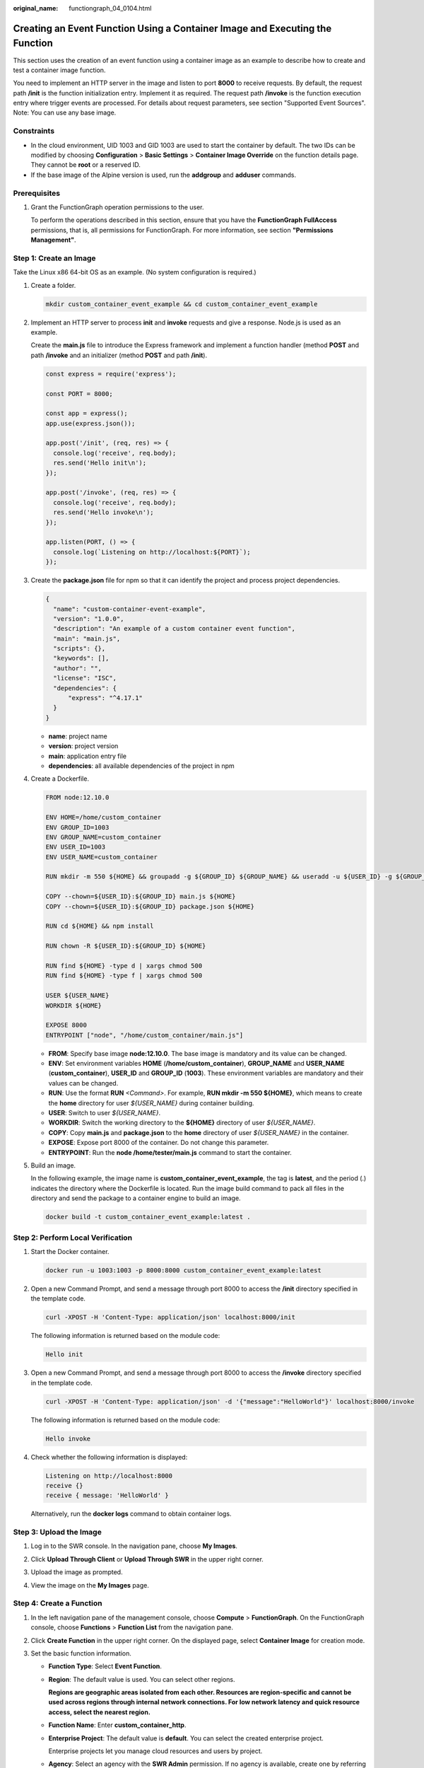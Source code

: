 :original_name: functiongraph_04_0104.html

.. _functiongraph_04_0104:

Creating an Event Function Using a Container Image and Executing the Function
=============================================================================

This section uses the creation of an event function using a container image as an example to describe how to create and test a container image function.

You need to implement an HTTP server in the image and listen to port **8000** to receive requests. By default, the request path **/init** is the function initialization entry. Implement it as required. The request path **/invoke** is the function execution entry where trigger events are processed. For details about request parameters, see section "Supported Event Sources". Note: You can use any base image.

Constraints
-----------

-  In the cloud environment, UID 1003 and GID 1003 are used to start the container by default. The two IDs can be modified by choosing **Configuration** > **Basic Settings** > **Container Image Override** on the function details page. They cannot be **root** or a reserved ID.
-  If the base image of the Alpine version is used, run the **addgroup** and **adduser** commands.

Prerequisites
-------------

#. Grant the FunctionGraph operation permissions to the user.

   To perform the operations described in this section, ensure that you have the **FunctionGraph FullAccess** permissions, that is, all permissions for FunctionGraph. For more information, see section **"Permissions Management"**.

Step 1: Create an Image
-----------------------

Take the Linux x86 64-bit OS as an example. (No system configuration is required.)

#. Create a folder.

   .. code-block::

      mkdir custom_container_event_example && cd custom_container_event_example

2. Implement an HTTP server to process **init** and **invoke** requests and give a response. Node.js is used as an example.

   Create the **main.js** file to introduce the Express framework and implement a function handler (method **POST** and path **/invoke** and an initializer (method **POST** and path **/init**).

   .. code-block::

      const express = require('express');

      const PORT = 8000;

      const app = express();
      app.use(express.json());

      app.post('/init', (req, res) => {
        console.log('receive', req.body);
        res.send('Hello init\n');
      });

      app.post('/invoke', (req, res) => {
        console.log('receive', req.body);
        res.send('Hello invoke\n');
      });

      app.listen(PORT, () => {
        console.log(`Listening on http://localhost:${PORT}`);
      });

3. Create the **package.json** file for npm so that it can identify the project and process project dependencies.

   .. code-block::

      {
        "name": "custom-container-event-example",
        "version": "1.0.0",
        "description": "An example of a custom container event function",
        "main": "main.js",
        "scripts": {},
        "keywords": [],
        "author": "",
        "license": "ISC",
        "dependencies": {
            "express": "^4.17.1"
        }
      }

   -  **name**: project name
   -  **version**: project version
   -  **main**: application entry file
   -  **dependencies**: all available dependencies of the project in npm

4. Create a Dockerfile.

   .. code-block::

      FROM node:12.10.0

      ENV HOME=/home/custom_container
      ENV GROUP_ID=1003
      ENV GROUP_NAME=custom_container
      ENV USER_ID=1003
      ENV USER_NAME=custom_container

      RUN mkdir -m 550 ${HOME} && groupadd -g ${GROUP_ID} ${GROUP_NAME} && useradd -u ${USER_ID} -g ${GROUP_ID} ${USER_NAME}

      COPY --chown=${USER_ID}:${GROUP_ID} main.js ${HOME}
      COPY --chown=${USER_ID}:${GROUP_ID} package.json ${HOME}

      RUN cd ${HOME} && npm install

      RUN chown -R ${USER_ID}:${GROUP_ID} ${HOME}

      RUN find ${HOME} -type d | xargs chmod 500
      RUN find ${HOME} -type f | xargs chmod 500

      USER ${USER_NAME}
      WORKDIR ${HOME}

      EXPOSE 8000
      ENTRYPOINT ["node", "/home/custom_container/main.js"]

   -  **FROM**: Specify base image **node:12.10.0**. The base image is mandatory and its value can be changed.
   -  **ENV**: Set environment variables **HOME** (**/home/custom_container**), **GROUP_NAME** and **USER_NAME** (**custom_container**), **USER_ID** and **GROUP_ID** (**1003**). These environment variables are mandatory and their values can be changed.
   -  **RUN**: Use the format **RUN** *<Command>*. For example, **RUN mkdir -m 550 ${HOME}**, which means to create the **home** directory for user *${USER_NAME}* during container building.
   -  **USER**: Switch to user *${USER_NAME}*.
   -  **WORKDIR**: Switch the working directory to the **${HOME}** directory of user *${USER_NAME}*.
   -  **COPY**: Copy **main.js** and **package.json** to the **home** directory of user *${USER_NAME}* in the container.
   -  **EXPOSE**: Expose port 8000 of the container. Do not change this parameter.
   -  **ENTRYPOINT**: Run the **node /home/tester/main.js** command to start the container.

5. Build an image.

   In the following example, the image name is **custom_container_event_example**, the tag is **latest**, and the period (.) indicates the directory where the Dockerfile is located. Run the image build command to pack all files in the directory and send the package to a container engine to build an image.

   .. code-block::

      docker build -t custom_container_event_example:latest .

Step 2: Perform Local Verification
----------------------------------

#. Start the Docker container.

   .. code-block::

      docker run -u 1003:1003 -p 8000:8000 custom_container_event_example:latest

2. Open a new Command Prompt, and send a message through port 8000 to access the **/init** directory specified in the template code.

   .. code-block::

      curl -XPOST -H 'Content-Type: application/json' localhost:8000/init

   The following information is returned based on the module code:

   .. code-block::

      Hello init

3. Open a new Command Prompt, and send a message through port 8000 to access the **/invoke** directory specified in the template code.

   .. code-block::

      curl -XPOST -H 'Content-Type: application/json' -d '{"message":"HelloWorld"}' localhost:8000/invoke

   The following information is returned based on the module code:

   .. code-block::

      Hello invoke

4. Check whether the following information is displayed:

   .. code-block::

      Listening on http://localhost:8000
      receive {}
      receive { message: 'HelloWorld' }

   |image1|

   Alternatively, run the **docker logs** command to obtain container logs.

   |image2|

Step 3: Upload the Image
------------------------

#. Log in to the SWR console. In the navigation pane, choose **My Images**.

#. Click **Upload Through Client** or **Upload Through SWR** in the upper right corner.

#. Upload the image as prompted.

   |image3|

#. View the image on the **My Images** page.

Step 4: Create a Function
-------------------------

#. In the left navigation pane of the management console, choose **Compute** > **FunctionGraph**. On the FunctionGraph console, choose **Functions** > **Function List** from the navigation pane.
#. Click **Create Function** in the upper right corner. On the displayed page, select **Container Image** for creation mode.
#. Set the basic function information.

   -  **Function Type**: Select **Event Function**.

   -  **Region**: The default value is used. You can select other regions.

      **Regions are geographic areas isolated from each other. Resources are region-specific and cannot be used across regions through internal network connections. For low network latency and quick resource access, select the nearest region.**

   -  **Function Name**: Enter **custom_container_http**.

   -  **Enterprise Project**: The default value is **default**. You can select the created enterprise project.

      Enterprise projects let you manage cloud resources and users by project.

   -  **Agency**: Select an agency with the **SWR Admin** permission. If no agency is available, create one by referring to :ref:`Creating an Agency <functiongraph_01_0920>`.

   -  **Container Image**: Enter the image uploaded to SWR in :ref:`step 3 <functiongraph_04_0103__section15137197135915>`.

#. (Optional) Set container image overriding parameters.

   -  **CMD**: container startup command. Example: **/bin/sh**. If no command is specified, the entrypoint or CMD in the image configuration will be used.
   -  **Args**: container startup parameter. Example: **-args,value1**. If no argument is specified, CMD in the image configuration will be used.
   -  **Working Dir**: working directory where a container runs. If no directory is specified, the directory in the image configuration will be used. The directory must start with a slash (/).
   -  **User ID**: Enter the user ID.
   -  **Group ID**: Enter the user group ID.

#. **Advanced Settings**: **Collect Logs** is disabled by default. If it is enabled, function execution logs will be reported to Log Tank Service (LTS). You will be billed for log management on a pay-per-use basis.

   .. table:: **Table 1** Parameters for configuring Collect Logs

      +-----------------------------------+--------------------------------------------------------------------------------------------------------------------------------+
      | Parameter                         | Description                                                                                                                    |
      +===================================+================================================================================================================================+
      | Log Configuration                 | You can select **Auto** or **Custom**.                                                                                         |
      |                                   |                                                                                                                                |
      |                                   | -  **Auto**: Use the default log group and log stream. Log groups prefixed with "functiongraph.log.group" are filtered out.    |
      |                                   | -  **Custom**: Select a custom log group and log stream. Log streams that are in the same enterprise project as your function. |
      +-----------------------------------+--------------------------------------------------------------------------------------------------------------------------------+
      | Log Tag                           | You can use these tags to filter function logs in LTS. You can add 10 more tags.                                               |
      |                                   |                                                                                                                                |
      |                                   | Tag key/value: Enter a maximum of 64 characters. Only digits, letters, underscores (_), and hyphens (-) are allowed.           |
      +-----------------------------------+--------------------------------------------------------------------------------------------------------------------------------+

#. After the configuration is complete, click **Create Function**.
#. On the function details page, choose **Configuration** > **Lifecycle**, and enable **Initialization**. The **init** API will be called to initialize the function.

Step 5: Test the Function
-------------------------

#. On the function details page, click **Test**. In the displayed dialog box, create a test event.

#. Select **blank-template**, set **Event Name** to **helloworld**, modify the test event as follows, and click **Create**.

   .. code-block::

      {
          "message": "HelloWorld"
      }

Step 6: View the Execution Result
---------------------------------

Click **Test** and view the execution result on the right.


.. figure:: /_static/images/en-us_image_0000001422840354.png
   :alt: **Figure 1** Execution result

   **Figure 1** Execution result

-  **Function Output**: displays the return result of the function.
-  **Log Output**: displays the execution logs of the function.
-  **Summary**: displays key information of the logs.

   .. note::

      A maximum of 2 KB logs can be displayed. For more log information, see :ref:`Querying Function Logs <functiongraph_01_0170>`.

.. |image1| image:: /_static/images/en-us_image_0000001472598601.png
.. |image2| image:: /_static/images/en-us_image_0000001472598777.png
.. |image3| image:: /_static/images/en-us_image_0000001630990134.png
